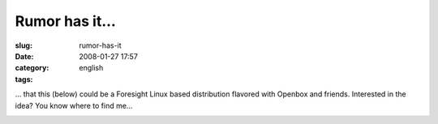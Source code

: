Rumor has it...
###############
:slug: rumor-has-it
:date: 2008-01-27 17:57
:category:
:tags: english

… that this (below) could be a Foresight Linux based distribution
flavored with Openbox and friends. Interested in the idea? You know
where to find me…

|PererÃƒÂª Linux|

.. |PererÃƒÂª Linux| image:: http://farm3.static.flickr.com/2325/2223730190_b70ed3ed2c.jpg
   :target: http://www.flickr.com/photos/ogmaciel/2223730190/
